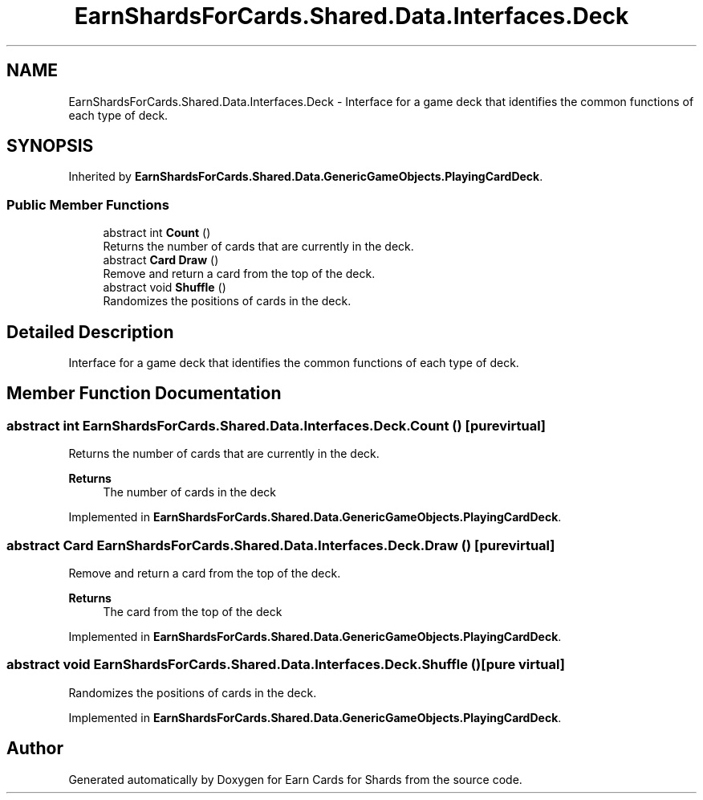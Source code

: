 .TH "EarnShardsForCards.Shared.Data.Interfaces.Deck" 3 "Tue Apr 26 2022" "Earn Cards for Shards" \" -*- nroff -*-
.ad l
.nh
.SH NAME
EarnShardsForCards.Shared.Data.Interfaces.Deck \- Interface for a game deck that identifies the common functions of each type of deck\&.  

.SH SYNOPSIS
.br
.PP
.PP
Inherited by \fBEarnShardsForCards\&.Shared\&.Data\&.GenericGameObjects\&.PlayingCardDeck\fP\&.
.SS "Public Member Functions"

.in +1c
.ti -1c
.RI "abstract int \fBCount\fP ()"
.br
.RI "Returns the number of cards that are currently in the deck\&. "
.ti -1c
.RI "abstract \fBCard\fP \fBDraw\fP ()"
.br
.RI "Remove and return a card from the top of the deck\&. "
.ti -1c
.RI "abstract void \fBShuffle\fP ()"
.br
.RI "Randomizes the positions of cards in the deck\&. "
.in -1c
.SH "Detailed Description"
.PP 
Interface for a game deck that identifies the common functions of each type of deck\&. 
.SH "Member Function Documentation"
.PP 
.SS "abstract int EarnShardsForCards\&.Shared\&.Data\&.Interfaces\&.Deck\&.Count ()\fC [pure virtual]\fP"

.PP
Returns the number of cards that are currently in the deck\&. 
.PP
\fBReturns\fP
.RS 4
The number of cards in the deck
.RE
.PP

.PP
Implemented in \fBEarnShardsForCards\&.Shared\&.Data\&.GenericGameObjects\&.PlayingCardDeck\fP\&.
.SS "abstract \fBCard\fP EarnShardsForCards\&.Shared\&.Data\&.Interfaces\&.Deck\&.Draw ()\fC [pure virtual]\fP"

.PP
Remove and return a card from the top of the deck\&. 
.PP
\fBReturns\fP
.RS 4
The card from the top of the deck
.RE
.PP

.PP
Implemented in \fBEarnShardsForCards\&.Shared\&.Data\&.GenericGameObjects\&.PlayingCardDeck\fP\&.
.SS "abstract void EarnShardsForCards\&.Shared\&.Data\&.Interfaces\&.Deck\&.Shuffle ()\fC [pure virtual]\fP"

.PP
Randomizes the positions of cards in the deck\&. 
.PP
Implemented in \fBEarnShardsForCards\&.Shared\&.Data\&.GenericGameObjects\&.PlayingCardDeck\fP\&.

.SH "Author"
.PP 
Generated automatically by Doxygen for Earn Cards for Shards from the source code\&.
